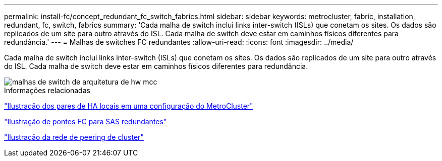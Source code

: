 ---
permalink: install-fc/concept_redundant_fc_switch_fabrics.html 
sidebar: sidebar 
keywords: metrocluster, fabric, installation, redundant, fc, switch, fabrics 
summary: 'Cada malha de switch inclui links inter-switch (ISLs) que conetam os sites. Os dados são replicados de um site para outro através do ISL. Cada malha de switch deve estar em caminhos físicos diferentes para redundância.' 
---
= Malhas de switches FC redundantes
:allow-uri-read: 
:icons: font
:imagesdir: ../media/


[role="lead"]
Cada malha de switch inclui links inter-switch (ISLs) que conetam os sites. Os dados são replicados de um site para outro através do ISL. Cada malha de switch deve estar em caminhos físicos diferentes para redundância.

image::../media/mcc_hw_architecture_switch_fabrics.gif[malhas de switch de arquitetura de hw mcc]

.Informações relacionadas
link:concept_illustration_of_the_local_ha_pairs_in_a_mcc_configuration.html["Ilustração dos pares de HA locais em uma configuração do MetroCluster"]

link:concept_illustration_of_redundant_fc_to_sas_bridges.html["Ilustração de pontes FC para SAS redundantes"]

link:concept_cluster_peering_network_mcc.html["Ilustração da rede de peering de cluster"]
